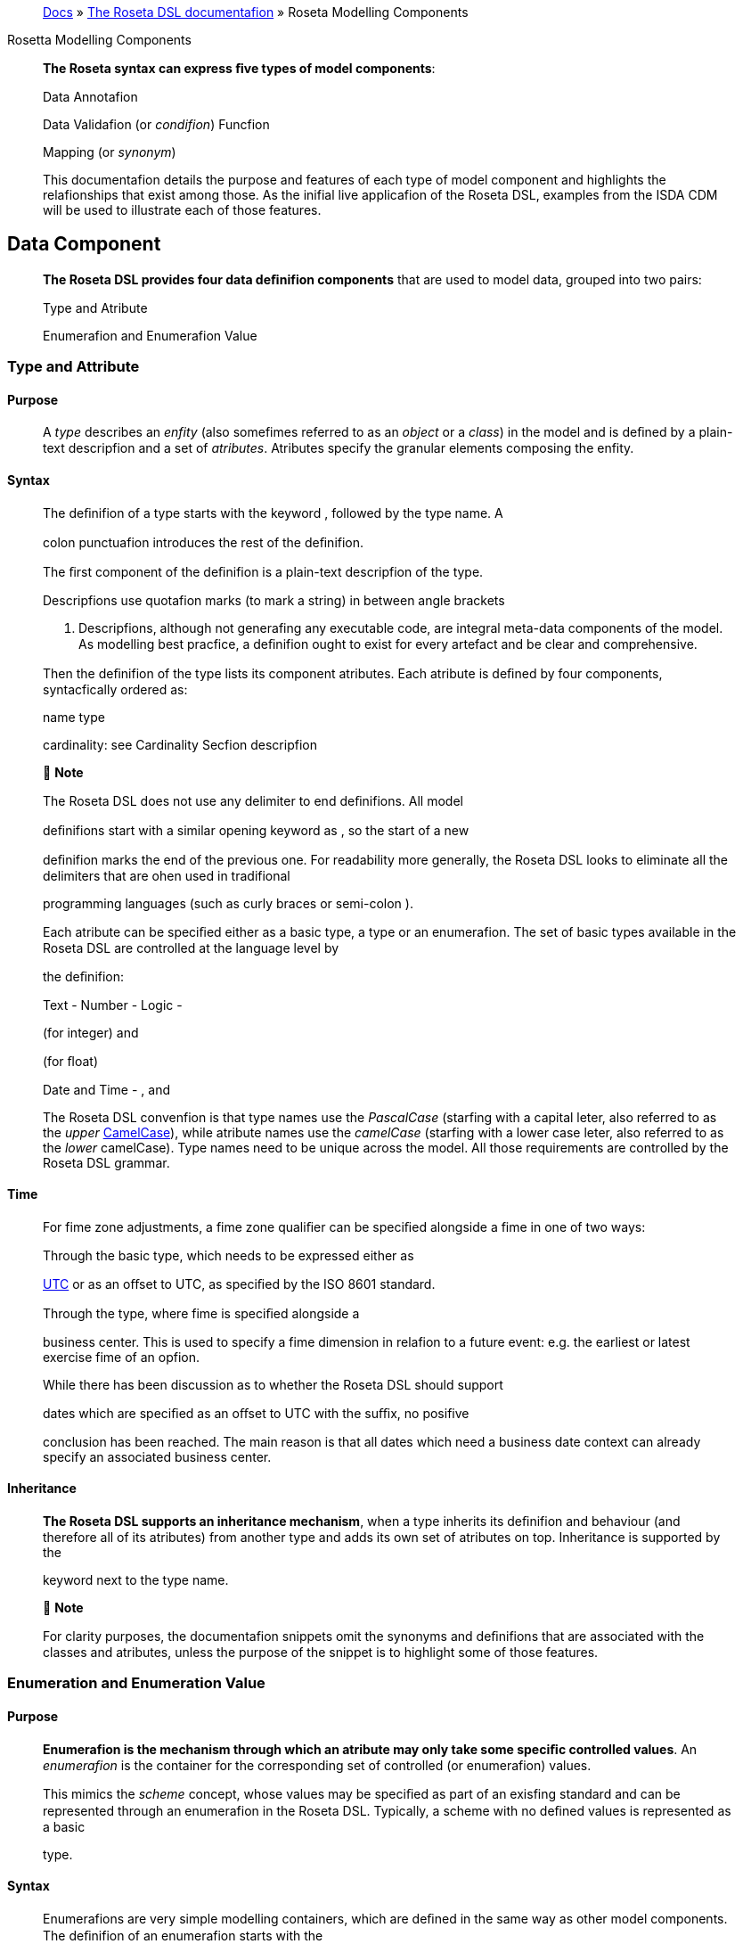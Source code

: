 ____
https://docs.rosetta-technology.io/index.html[Docs] » https://docs.rosetta-technology.io/dsl/index.html[The Roseta DSL documentafion] » Roseta Modelling Components
____

Rosetta Modelling Components

____
*The Roseta syntax can express ﬁve types of model components*:

Data Annotafion

Data Validafion (or _condifion_) Funcfion

Mapping (or _synonym_)

This documentafion details the purpose and features of each type of model component and highlights the relafionships that exist among those. As the inifial live applicafion of the Roseta DSL, examples from the ISDA CDM will be used to illustrate each of those features.
____

== Data Component

____
*The Roseta DSL provides four data deﬁnifion components* that are used to model data, grouped into two pairs:

Type and Atribute

Enumerafion and Enumerafion Value
____

=== Type and Attribute

==== Purpose

____
A _type_ describes an _enfity_ (also somefimes referred to as an _object_ or a _class_) in the model and is deﬁned by a plain-text descripfion and a set of _atributes_. Atributes specify the granular elements composing the enfity.
____

==== Syntax

____
The deﬁnifion of a type starts with the keyword , followed by the type name. A

colon punctuafion introduces the rest of the deﬁnifion.

The ﬁrst component of the deﬁnifion is a plain-text descripfion of the type.

Descripfions use quotafion marks (to mark a string) in between angle brackets

. Descripfions, although not generafing any executable code, are integral meta-data components of the model. As modelling best pracfice, a deﬁnifion ought to exist for every artefact and be clear and comprehensive.

Then the deﬁnifion of the type lists its component atributes. Each atribute is deﬁned by four components, syntacfically ordered as:

name type

cardinality: see Cardinality Secfion descripfion

 *Note*

The Roseta DSL does not use any delimiter to end deﬁnifions. All model

deﬁnifions start with a similar opening keyword as , so the start of a new

deﬁnifion marks the end of the previous one. For readability more generally, the Roseta DSL looks to eliminate all the delimiters that are ohen used in tradifional

programming languages (such as curly braces or semi-colon ).

Each atribute can be speciﬁed either as a basic type, a type or an enumerafion. The set of basic types available in the Roseta DSL are controlled at the language level by

the deﬁnifion:

Text - Number - Logic -

(for integer) and

(for ﬂoat)

Date and Time - , and

The Roseta DSL convenfion is that type names use the _PascalCase_ (starfing with a capital leter, also referred to as the _upper_ https://en.wikipedia.org/wiki/Camel_case[CamelCase]), while atribute names use the _camelCase_ (starfing with a lower case leter, also referred to as the _lower_ camelCase). Type names need to be unique across the model. All those requirements are controlled by the Roseta DSL grammar.
____

==== Time

____
For fime zone adjustments, a fime zone qualiﬁer can be speciﬁed alongside a fime in one of two ways:

Through the basic type, which needs to be expressed either as

https://en.wikipedia.org/wiki/Coordinated_Universal_Time[UTC] or as an oﬀset to UTC, as speciﬁed by the ISO 8601 standard.

Through the type, where fime is speciﬁed alongside a

business center. This is used to specify a fime dimension in relafion to a future event: e.g. the earliest or latest exercise fime of an opfion.

While there has been discussion as to whether the Roseta DSL should support

dates which are speciﬁed as an oﬀset to UTC with the suﬃx, no posifive

conclusion has been reached. The main reason is that all dates which need a business date context can already specify an associated business center.
____

==== Inheritance

____
*The Roseta DSL supports an inheritance mechanism*, when a type inherits its deﬁnifion and behaviour (and therefore all of its atributes) from another type and adds its own set of atributes on top. Inheritance is supported by the

keyword next to the type name.

 *Note*

For clarity purposes, the documentafion snippets omit the synonyms and deﬁnifions that are associated with the classes and atributes, unless the purpose of the snippet is to highlight some of those features.
____

=== Enumeration and Enumeration Value

==== Purpose

____
*Enumerafion is the mechanism through which an atribute may only take some speciﬁc controlled values*. An _enumerafion_ is the container for the corresponding set of controlled (or enumerafion) values.

This mimics the _scheme_ concept, whose values may be speciﬁed as part of an exisfing standard and can be represented through an enumerafion in the Roseta DSL. Typically, a scheme with no deﬁned values is represented as a basic

type.
____

==== Syntax

____
Enumerafions are very simple modelling containers, which are deﬁned in the same way as other model components. The deﬁnifion of an enumerafion starts with the

keyword, followed by the enumerafion name. A colon punctuafion

introduces the rest of the deﬁnifion, which contains a plain-text descripfion of the enumerafion and the list of enumerafion values.

Enumerafion names must be unique across a model. The Roseta DSL naming convenfion is the same as for types and must use the upper CamelCase (PascalCase). In addifion the enumerafion name should end with the suﬃx Enum.

Enumerafion values have a restricted syntax to facilitate their integrafion with executable code: they cannot start with a numerical digit, and the only special

character that can be associated with them is the underscore .

In order to handle the integrafion of scheme values which can have special characters, the Roseta DSL allows to associate a *display name* to any enumerafion

value. For those enumerafion values, special characters are replaced with while

the entry corresponds to the actual value.

An example is the day count fracfion scheme for interest rate calculafion, which

includes values such as

to the

and and

. These are associated as enumerafion values, respecfively.
____

== Annotation Component

=== Annotation Deﬁnition

==== Purpose

____
Annotafions allow to associate meta-informafion to model components, which can serve a number of purposes:

purely syntacfic, to provide addifional guidance when navigafing model components

to add constraints to a model that may be enforced by syntax validafion to modify the actual behaviour of a model in generated code

Examples of annotafions and their usage for diﬀerent purposes are illustrated below.
____

==== Syntax

____
Annotafions are deﬁned in the same way as other model components. The deﬁnifion

of an annotafion starts with the keyword, followed by the annotafion

name. A colon punctuafion introduces the rest of the deﬁnifion, starfing with a

plain-text descripfion of the annotafion.

Annotafion names must be unique across a model. The Roseta DSL naming convenfion is to use a (lower) camelCase.

It is possible to associate atributes to an annotafion (see example), even

though some annotafions may not require any further atribute. For instance:
____

=== Meta-Data and Reference

==== Purpose

____
The

and atributes.
____

annotafion allows to associate a set of meta-data qualiﬁers to types

____
Each atribute of the annotafion corresponds to a qualiﬁer:

The meta-data qualiﬁer indicates a type that is referenceable, so that a

unique idenfiﬁer can be associated to objects of that type. This allows to replicates the cross-referencing mechanism used in XML to provide data integrity

within the context of an instance document. The

replicates the

meta-

data as used in the FpML standard, which associates a cross-reference value to the object’s data source.

The types.

meta-data qualiﬁer provides the same funcfionality as

but for basic

The meta-data qualiﬁer indicates that the atribute may be speciﬁed

as a reference, using the of a referenceable object as meta-data. This

replicates the (for _hyper-text reference_) meta-data as used in the FpML

standard, where the cross-reference value may be speciﬁed as meta-informafion in the atribute’s data source.

The meta-data qualiﬁer speciﬁes a mechanism to control the set of

values that an atribute can take. The relevant scheme reference may be speciﬁed as meta-informafion in the atribute’s data source, so that no originafing informafion is disregarded.

The corresponds to a hash code to be generated by the model implementafion.

The implementafion provided in the Roseta DSL is the de-facto Java hash funcfion. It is a _deep hash_ that uses the complete set of atribute values that compose the type and its atributes, recursively.

 *Note*

Some annotafions, such as this metadata qualiﬁcafion, may be provided as standard as part of the Roseta DSL itself. Addifional annotafions can always be deﬁned for any model.
____

==== Syntax

____
Once an annotafion is deﬁned, its name and chosen atribute, if any, are used in

between square brackets to annotate model components. The below

and types illustrate how meta-data annotafions and their relevant

atributes can be used in a model:

A

the

qualiﬁer is associated to the type, the

atribute of type

type, which means it is referenceable. In qualiﬁer, which is associated to the

, indicates that this atribute can be

provided as a reference (via its associated key) instead of a copy. An example implementafion of this cross-referencing mechanism for these types can be found in the Synonym Secfion of the documentafion.
____

==== Partial Key

____
Meta-data keys that are generated by a hashing algorithm from an object’s atribute values ohen ﬁnd a pracfical use by implementors for reconciling and matching data, where equality between hash values is considered a proxy for a data match.

In some cases, it is necessary to remove some of an object’s atribute values from the hashing algorithm, when those values are not required in the reconciliafion but risk adding noise in the hash that could generate false negafives. This is typically the case for meta-data qualiﬁers (such as meta-data keys), which may themselves be automafically generated by an algorithm. These may result in diﬀerences between two objects, even if those objects would have the same actual values.

An implementafion of such parfial key used to be provided as a feature of the

Roseta DSL (with a annotafion). It has now been de-commissioned,

unfil further evaluafion of its usage emerges that may lead to a redesign of this feature.
____

=== Qualiﬁed Type

____
The Roseta DSL provides for some special types called _qualiﬁed types_, which are speciﬁc to its applicafion in the ﬁnancial domain:

Calculafion -

Object qualiﬁcafion -

Those special types are designed to ﬂag atributes which result from running some logic, such that model implementafions can idenfify where to stamp the output in the model. The logic is being captured by speciﬁc types of funcfions that are detailed in the Funcfion Deﬁnifion Secfion.
____

==== Calculation

____
The qualiﬁed type, when speciﬁed instead of the type for the atribute,

represents the outcome of a calculafion. An example usage is the conversion from clean price to dirty price for a bond.

An atribute with the tagged with the funcfion output.

type is meant to be associated to a funcfion annotafion. The atribute’s type is implied by the
____

==== Object Qualiﬁcation

____
Similarly,

and

represent the outcome of qualiﬁcafion logic

to infer the type of an object (ﬁnancial product or event) in the model. See the atribute, alongside other idenfiﬁer atributes in the

type:

Atributes of these types are meant to be associated to an object qualiﬁcafion

funcfion tagged with the annotafion. The annotafion has an atribute

to specify which type of object (like or ) is being qualiﬁed.

 *Note*

The qualiﬁed type feature in the Roseta DSL is under evaluafion and may be replaced by a mechanism that is purely based on these funcfion annotafions in the future.
____

== Data Validation Component

____
*Data integrity is supported by validafion components that are associated to each data type* in the Roseta DSL. There are two types of validafion components:

Cardinality Condifion Statement

The validafion components associated to a data type generate executable code designed to be executed on objects of that type. Implementors of the model can use the code generated from these validafion components to build diagnosfic tools that can scan objects and report on which validafion rules were safisﬁed or broken.

Typically, the validafion code is included as part of any process that creates an object, to verify its validity from the point of creafion.
____

=== Cardinality

____
Cardinality is a data integrity mechanism to control how many of each atribute an object of a given type can contain. The Roseta DSL borrows from XML and speciﬁes

cardinality as a lower and upper bound in between braces.

The lower and upper bounds can both be any integer number. A 0 lower bound

means atribute is opfional. A upper bound means an unbounded atribute.

represents that there must be one and only one atribute of this type. When the upper bound is greater than 1, the atribute will be considered as a list, to be handled as such in any generated code.

A separate validafion rule is generated for each atribute’s cardinality constraint, so that any cardinality breach can be associated back to the speciﬁc atribute and not just to the object overall.
____

=== Condition Statement

==== Purpose

____
_Condifions_ are logic statements associated to a data type. They are predicates on atributes of objects of that type that evaluate to True or False.
____

==== Syntax

____
Condifion statements are included in the deﬁnifion of the type that they are associated to and are usually appended aher the deﬁnifion of the type’s atributes.

The deﬁnifion of a condifion starts with the keyword, followed by the

name of the condifion and a colon punctuafion. The condifion’s name must be

unique in the context of the type that it applies to (but does not need to be unique across all data types of a given model). The rest of the condifion deﬁnifion comprises:

a plain-text descripfion (opfional)

a logic expression that applies to the the type’s atributes

*The Roseta DSL oﬀers a restricted set of language features designed to be unambiguous and understandable* by domain experts who are not sohware engineers, while minimising unintenfional behaviour. The Roseta DSL is not a _Turing-complete_ language: it does not support looping constructs that can fail (e.g. the loop never ends), nor does it nafively support concurrency or I/O operafions. The language features that are available in the Roseta DSL to express validafion condifions emulate the basic boolean logic available in usual programming languages:

condifional statements: , , boolean operators: ,

list statements: , , , comparison operators: , , , , ,

 *Note*

Condifions are included in the deﬁnifion of the data type that they are associated to, so they are “aware” of the context of that data type. This is why atributes of that data type can be directly used to express the validafion logic, without the need to refer to the type itself.
____

=== Special Syntax

____
Some speciﬁc language features have been introduced in the Roseta DSL, to handle validafion cases where the basic boolean logic components would create unecessarily verbose, and therefore less readable, expressions. Those use-cases were deemed frequent enough to jusfify developing a speciﬁc syntax for them.
____

==== Choice

____
Choice rules deﬁne a choice constraint between the set of atributes of a type in the Roseta DSL. They allow a simple and robust construct to translate the XML _xsd:choicesyntax_, although their usage is not limited to those XML use cases.

The choice constraint can be either:

*opfional*, represented by the atributes needs to be present, or *required*, represented by the atributes needs to be present

syntax, when at most one of the syntax, when exactly one of the

While most of the choice rules have two atributes, there is no limit to the number of atributes associated with it, within the limit of the number of atributes associated with the type.

 *Note*

Members of a choice rule need to have their lower cardinality set to 0, something which is enforced by a validafion rule.
____

==== One-of (as complement to choice rule)

____
In the case where all the atributes of a given type are subject to a required choice logic that results in one and only one of them being present in any instance of that

type, the Roseta DSL allows to associate a condifion to the type, as short-

hand to by-pass the implementafion of the corresponding choice rule. This feature is illustrated below:
____

==== Only Exists

____
The

component is an adaptafion of the simple

syntax, that

veriﬁes that the atribute exists but also that no other atribute of the type does.

This syntax drasfically reduces the condifion expression, which would otherwise

require to combine one

with mulfiple

(applied to all other

atributes). It also makes the logic more robust to future model changes, where

newly introduced atributes would need to be tested for .

 *Note*

This condifion is typically applied to atribues of objects whose type implements

a condifion. In this case, the qualiﬁer is redundant with the

condifion because only one of the atributes can exist. However,

makes the condifion expression more explicit, and also robust to potenfial lihing

of the condifion.
____

== Function Component

____
*In programming languages, a funcfion is a ﬁxed set of logical instrucfions returning an output* which can be parameterised by a set of inputs (also known as _arguments_). A funcfion is _invoked_ by specifying a set of values for the inputs and running the instrucfions accordingly. In the Roseta DSL, this type of component has been uniﬁed under a single _funcfion_ construct.

Funcfions are a fundamental building block to automate processes, because the same set of instrucfions can be executed as many fimes as required by varying the inputs to generate a diﬀerent, yet determinisfic, result.

Just like a spreadsheet allows users to deﬁne and make use of funcfions to construct complex logic, the Roseta DSL allows to model complex processes from reusable funcfion components. Typically, complex processes are deﬁned by combining simpler sub-processes, where one process’s output can feed as input into another process. Each of those processes and sub-processes are represented by a funcfion. Funcfions can invoke other funcfions, so they can represent processes made up of sub- processes, sub-sub-processes, and so on.

Reusing small, modular processes has the following beneﬁts:

*Consistency*. When a sub-process changes, all processes that use the sub- process beneﬁt from that single change.

*Flexibility*. A model can represent any process by reusing exisfing sub-processes. There is no need to deﬁne each process explicitly: instead, we pick and choose from a set of pre-exisfing building blocks.

Where widely adopted industry processes already exist, they should be reused and not redeﬁned. Some examples include:

Mathemafical funcfions. Funcfions such as sum, absolute, and average are widely understood, so do not need to be redeﬁned in the model.

Reference data. The process of looking-up through reference data is usually provided by exisfing industry ufilifies and a model should look to re-use it but not re-implement it.

Quanfitafive ﬁnance. Many quanfitafive ﬁnance solufions, some open-source, already deﬁnes granular processes such as:

compufing a coupon schedule from a set of parameters adjusfing dates given a holiday calendar

This concept of combining and reusing small components is also consistent with a modular component approach to modelling.
____

=== Function Speciﬁcation

==== Purpose

____
*Funcfion speciﬁcafion components are used to deﬁne the processes applicable to a domain model* in the Roseta DSL. A funcfion speciﬁcafion deﬁnes the funcfion’s inputs and/or output through their _types_ (or _enumerafions_) in the data model. This amounts to specifying the https://en.wikipedia.org/wiki/Application_programming_interface[API] that implementors should conform to when building the funcfion that supports the corresponding process.

Standardising those APIs guarantees the integrity, inter-operability and consistency of the automated processes supported by the domain model.
____

==== Syntax

____
Funcfions are deﬁned in the same way as other model components. The syntax of a

funcfion speciﬁcafion starts with the keyword followed by the funcfion name.

A colon punctuafion introduces the rest of the deﬁnifion.

The Roseta DSL convenfion for a funcfion name is to use a PascalCase (upper https://en.wikipedia.org/wiki/Camel_case[CamelCase]) word. The funcfion name needs to be unique across all types of funcfions in a model and validafion logic is in place to enforce this.

The rest of the funcfion speciﬁcafion supports the following components:

plain-text decripfions

inputs and output atributes (the later is mandatory) condifion statements on inputs and output

output construcfion statements
____

==== Descriptions

____
The role of a funcfion must be clear for implementors of the model to build applicafions that provide such funcfionality. To beter communicate the intent and use of funcfions, Roseta supports mulfiple plain-text descripfions in funcfions.

Descripfions can be provided for the funcfion itself, for any input and output and for any statement block.

Look for occurences of text descripfions in the snippets below.
____

==== Inputs and Output

____
Inputs and output are a funcfion’s equivalent of a type’s atributes. As in a ,

each

atribute is deﬁned by a name, data type (as either a , or

) and cardinality.

At minimum, a funcfion must specify its output atribute, using the keyword

also followed by a colon .

Most funcfions, however, also require inputs, which are also expressed as atributes,

using the

keyword.

is plural whereas

is singular, because a

funcfion may only return one type of output but may take several types of inputs.
____

==== Conditions

____
A funcfion’s inputs and output can be constrained using _condifions_. Each condifion is expressed as a logical statement that evaluates to True or False, using the same language features as those available to express condifion statements in data types and detailed in the Condifion Statement Secfion.

Condifion statements in a funcfion can represent either:

a *pre-condifion*, using the keyword, applicable to inputs only and

evaluated prior to execufing the funcfion, or a *post-condifion*, using the
____

keyword, applicable to inputs and

____
output and evaluated aher execufing the funcfion (once the output is known)

Condifions are an essenfial feature of the deﬁnifion of a funcfion. By constraining the inputs and output, they deﬁne the constraints that impementors of this funcfion must safisfy, so that it can be safely used for its intended purpose as part of a process.

func EquityPriceObservation: <"Function specification for the observation of an equity price, based on the attributes of the 'EquityValuation' class.">

inputs:

equity Equity (1..1)

valuationDate AdjustableOrRelativeDate (1..1)

valuationTime BusinessCenterTime (0..1)

timeType TimeTypeEnum (0..1)

determinationMethod DeterminationMethodEnum (1..1) output:

observation ObservationPrimitive (1..1)

condition: <"Optional choice between directly passing a time or a timeType, which has to be resolved into a time based on the determination method.">

*if* valuationTime exists *then* timeType is absent *else if* timeType exists *then* valuationTime is absent *else* False

post-condition: <"The date and time must be properly resolved as attributes on the output.">

observation *->* date *=* ResolveAdjustableDate(valuationDate) and *if* valuationTime exists *then* observation *->* time *=*

TimeZoneFromBusinessCenterTime(valuationTime)

*else* observation *->* time *=* ResolveTimeZoneFromTimeType(timeType, determinationMethod)

post-condition: <"The number recorded in the observation must match the number fetched from the source.">

observation *->* observation *=* EquitySpot(equity, observation *->* date, observation *->* time)

 *Note*

The funcfion syntax intenfionally mimics the type syntax in the Roseta DSL regarding the use of descripfions, atributes (inputs and output) and condifions, to provide consistency in the expression of model deﬁnifions.
____

=== Function Deﬁnition

____
*The Roseta DSL allows to further deﬁne the business logic of a funcfion*, by building the funcfion output instead of just specifying the funcfion’s API. The creafion of valid output objects can be fully or parfially deﬁned as part of a funcfion speciﬁcafion, or completely leh to the implementor.

A funcfion is *fully deﬁned* when all validafion constraints on the output object have been safisﬁed as part of the funcfion speciﬁcafion. In this case, the generated code is directly usable in an implementafion.

A funcfion is *parfially deﬁned* when the output object’s validafion constraints are only parfially safisﬁed. In this case, implementors will need to extend the generated code and assign the remaining values on the output object.

A funcfion must be applied to a speciﬁc use case in order to determine whether it is fully _deﬁned_ or _parfially deﬁned_. There are a number of fully deﬁned funcfion cases explained in further detail below.

The Roseta DSL only provides a limited set of language features. To build the complete processing logic for a _parfially deﬁned_ funcfion, model implementors are meant to extend the code generated from the Roseta DSL once it is expressed in a fully featured programming language. For instance in Java, a funcfion speciﬁcafion generates an _interface_ that needs to be extended to be executable.

The output object will be systemafically validated when invoking a funcfion, so all funcfions require the output object to be fully valid as part of any model implementafion.
____

==== Output Construction

____
In the

example above, the

statements

assert whether the observafion’s date and value are correctly populated according to the output of other, sub-funcfions, but delegates the construcfion of that output to implementors of the funcfion.

In pracfice, implementors of the funcfion can be expected to re-use those sub-

funcfions (

and

) to construct the output. The

drawback is that those sub-funcfions are likely to be executed twice: once to build the output and once to run the validafion.

For eﬃciency, the funcfion syntax in the Roseta DSL allows to directly build the output by assigning its values. Funcfion implementors do not have to build those values themselves, because the funcfion already provides them by default, so the corresponding post-condifions are redundant and can be removed.

The example above could be rewriten as follows:

*The Roseta DSL also supports a number of fully deﬁned funcfion cases*, where the output is being built up to a valid state:

Object qualiﬁcafion Calculafion

Short-hand funcfion

Those funcfions are typically associated to an annotafion, as described in the Qualiﬁed Type Secfion, to instruct code generators to create concrete funcfions.
____

==== Object Qualiﬁcation Function

____
*The Roseta DSL supports the qualiﬁcafion of ﬁnancial objects from their underlying components* according to a given classiﬁcafion taxonomy, in order to support a composable model for those objects (e.g. ﬁnancial products, legal agreements or their associated lifecycle events).

Object qualiﬁcafion funcfions evaluate a combinafion of asserfions that uniquely characterise an input object according to a chosen classiﬁcafion. Each funcfion is

associated to a qualiﬁcafion name (a from that classiﬁcafion) and returns a

boolean. This boolean evaluates to True when the input safisﬁes all the criteria to be idenfiﬁed according to that qualiﬁcafion name.

Object qualiﬁcafion funcfions are associated to a annotafion that

speciﬁes the type of object being qualiﬁed. The funcfion name start with the

preﬁx, followed by an underscore upper https://en.wikipedia.org/wiki/Camel_case[CamelCase] (PascalCase) word, using

. The naming convenfion is to have an to append granular qualiﬁcafion

names where the classiﬁcafion may use other types of separators (like space or

colon ).

Syntax validafion logic based on the this.

annotafion is in place to enforce
____

==== Calculation Function

____
Calculafion funcfions deﬁne a calculafion output that is ohen, though not

exclusively, of type

. They must end with an

statement that

fully deﬁnes the calculafion result.

Calculafion funcfions are associated to the annotafion.
____

==== Alias

____
The funcfion syntax supports the deﬁnifion of _aliases_ that are only available in the context of the funcfion. Aliases work like temporary variable assignments used in programming languages and are parficularly useful in fully deﬁned funcfions.

The above example builds an interest rate calculafion using aliases to deﬁne the _calculafion amount_, _rate_ and _day count fracfion_ as temporary variables, and ﬁnally assigns the _ﬁxed amount_ output as the product of those three variables.
____

==== Short-Hand Function

____
Short-hand funcfions are funcfions which are designed to provide a compact syntax for operafions that need to be frequently invoked in the model - for instance, model indirecfions when the corresponding model expression may be deemed too long or cumbersome:

which could be invoked as part of mulfiple other funcfions that use the object by simply stafing:
____

== Mapping Component

=== Synonym

==== Purpose

____
_Synonym_ is the baseline building block to map a model expressed in the Roseta DSL to alternafive data representafions, whether those are open standards or proprietary. Synonyms can be complemented by mapping logic when the relafionship is not a one-to-one or is condifional.

Synonyms are speciﬁed at the atribute level for a data type. Synonyms can also be associated to enumerafions and are speciﬁed at the enumerafion value level.

Mappings are typically implemented by traversing the model tree down, so knowledge of the context of an atribute (i.e. the type in which it is used) determines what it should map to. Knowledge about the upper-level type would be lost if synonyms were implemented at the class level.

There is no limit to the number of synonyms that can be associated to any atribute, and there can even be several synonyms for a given data source (e.g. in the case of a condifional mapping).
____

==== Syntax

____
Synonyms are introduced by the atribute in between square brackets synonym syntax has two components:

keyword and are speciﬁed for each

, same as an annotafion. The baseline

*source*, which possible values are controlled by a special enumerafion

type of

*value*, which is a

the source

For example for a data type:

that idenfiﬁes the name of the atribute as it is found in

Or an enumerafion:

enum NaturalPersonRoleEnum: <"The enumerated values for the natural person's role.">

Broker <"The person who arranged with a client to execute the trade."> [synonym FpML_5_10 , CME_SubmissionIRS_1_0 , CME_ClearedConfirm_1_17 value

"Broker"]

Buyer <"Acquirer of the legal title to the financial instrument."> [synonym FpML_5_10, CME_SubmissionIRS_1_0, CME_ClearedConfirm_1_17 value

"Buyer"]

DecisionMaker <"The party or person with legal responsibility for authorization of the execution of the transaction.">

{empty}[synonym FpML_5_10, CME_SubmissionIRS_1_0, CME_ClearedConfirm_1_17 value "DecisionMaker"]

ExecutionWithinFirm <"Person within the firm who is responsible for execution of the transaction.">

{empty}[synonym FpML_5_10, CME_SubmissionIRS_1_0, CME_ClearedConfirm_1_17 value "ExecutionWithinFirm"]

InvestmentDecisionMaker <"Person who is responsible for making the investment decision.">

{empty}[synonym FpML_5_10, CME_SubmissionIRS_1_0, CME_ClearedConfirm_1_17 value "InvestmentDecisionMaker"]

Seller <"Seller of the legal title to the financial instrument."> [synonym FpML_5_10, CME_SubmissionIRS_1_0, CME_ClearedConfirm_1_17 value

"Seller"]

Trader <"The person who executed the trade.">

{empty}[synonym FpML_5_10, CME_SubmissionIRS_1_0, CME_ClearedConfirm_1_17 value "Trader"]

 *Note*

The synonym value is of type

to facilitate integrafion with executable

code. The alternafive approach consisfing of specifying the value as a compafible idenfiﬁer alongside a display name has been disregarded because it has been deemed not appropriate to create a “code-friendly” value for the respecfive synonyms.

A further set of atributes can be associated with a synonym, to address speciﬁc use cases:

*path* to allow mapping when data is nested in mulfiple levels within the respecfive model.

*hint* to allow mapping when data is nested in diﬀerent ways between the respecfive models.

The type provides a good illustrafion of such cases:

*type* Price: <"Generic description of the price concept applicable across product types, which can be expressed in a number of ways other than simply cash price">

cashPrice CashPrice (0..1) <"Price specified in cash terms, e.g. for securities proceeds or fee payment in a contractual product.">

{empty}[synonym FpML_5_10 value "initialPrice" path "rateOfReturn", "underlyer"] [synonym FpML_5_10 hint "paymentAmount"]

{empty}[synonym FpML_5_10 hint "fixedAmount"]

exchangeRate ExchangeRate (0..1) <"Price specified as an exchange rate between two currencies.">

{empty}[synonym FpML_5_10 value "exchangeRate"]

fixedInterestRate FixedInterestRate (0..1) <"Price specified as a fixed interest rate.">

{empty}[synonym FpML_5_10, CME_SubmissionIRS_1_0, CME_ClearedConfirm_1_17 value "fixedRateSchedule" path "calculationPeriodAmount->calculation"]

{empty}[synonym FpML_5_10, CME_SubmissionIRS_1_0, CME_ClearedConfirm_1_17 value "fixedAmountCalculation"]

{empty}[synonym FpML_5_10, CME_SubmissionIRS_1_0, CME_ClearedConfirm_1_17 value "fixedRateSchedule"]

{empty}[synonym FpML_5_10, CME_SubmissionIRS_1_0, CME_ClearedConfirm_1_17 hint "fixedRate"]

floatingInterestRate FloatingInterestRate (0..1) <"Price specified as a spread on top of a floating interest rate."

{empty}[synonym FpML_5_10, CME_SubmissionIRS_1_0, CME_ClearedConfirm_1_17 value "floatingRateCalculation" path "calculationPeriodAmount->calculation"]

{empty}[synonym FpML_5_10, CME_SubmissionIRS_1_0, CME_ClearedConfirm_1_17 value "floatingRateCalculation" path "interestCalculation"]

{empty}[synonym FpML_5_10, CME_SubmissionIRS_1_0, CME_ClearedConfirm_1_17 value "floatingRateCalculation"]

{empty}[synonym FpML_5_10, CME_SubmissionIRS_1_0, CME_ClearedConfirm_1_17 value "floatingAmountCalculation"]

*tag* or a *componentID* to properly reﬂect the FIX standard, which uses those two components. There are only limited examples of such at present, as a result of the scope focus on post-execufion use cases hence the limited reference to the FIX standard.

*deﬁnifion* to provide a more explicit reference to the FIX enumerafion values which are speciﬁed through a single digit or leter posifioned as a preﬁx to the associated deﬁnifion.
____

==== Meta-Data Mapping

____
When meta-data are associated to an atribute, as decribed in the Meta-Data and Reference Secfion, addifional synonym syntax allows to specify how to retrieve the corresponding meta-data from the source. This is illustrated by the usage of the

synonym syntax in the example below:

The

atribute has an associated

. The scheme can be retrieved using

the source.

meta-data that is atached to the

value in the synonym

To be able to specify an atribute as a reference from an exisfing source, the source itself must implement some cross-referencing mechanism so that the reference can

be idenfiﬁed, as in the works as follows:

/ mechanism used in XML. The cross-referencing

the atribute must specify the idenfiﬁer value for the reference in the synonym

source. For the meta-data of the

atribute above, this is speciﬁed as the value in the source.

an idenfiﬁer value must be associated to the object being referenced. For the

type, this is speciﬁed as the shown below:

meta-data in the synonym source, as

The below JSON extract illustrates an implementafion of these meta-data in the context of a _transacfion event_, which idenfiﬁes the parfies to the transacfions as well as the _issuer_ of the event (i.e. who submits the transacfion message).

There are two parfies to the event, associated with idenfiﬁers as

“party1” and “party2”. Their actual are speciﬁed through an FpML

values are “Party 1” and “Party 2”, which referred to in meta-data. Roseta also

associates an internal meta-data.

hash to each party, as implementafion of the

Thanks to the

qualiﬁer, the

atribute can simply

reference the event issuer party as “Party 2” rather than duplicafing its components. The cross-reference is sourced from the original FpML document using the

implemented

synonym. The internal

points to the

hash while the points to the “party2” ,

as sourced from the original FpML document. Also note that the

itself has an associated

meta-data by default since its

class

has a qualiﬁer.

 *Note*

This example is not part of the Roseta DSL but corresponds to the default JSON implementafion of the model. The choice of either maintaining or shredding external references (such as “party2”), once cross-reference has been established using the source document, is up to implementors of the model.
____

=== Mapping Rule

==== Purpose

____
There are cases where the mapping between exisfing standards and protocols and their relafion to the model is not one-to-one or is condifional. Synonyms have been complemented with a syntax to express mapping logic that provides a balance between ﬂexibility and legibility.
____

==== Syntax

____
The mapping rule syntax diﬀers from the normal Roseta DSL syntax in that it is not

expressed as a stand-alone block with a qualiﬁer preﬁx such as . Instead,

the mapping rule is posifioned as an extension of the synonym syntax. Several mapping rule expressions can be associated with a given synonym.

A mapping rule is composed of two (opfional) expressions:

*mapping value* preﬁxed with , which speciﬁes the value that the atribute

should be set to when the condifional expression is true

*condifional expression* preﬁxed with mapping value

, to associate condifional logic to the

The mapping logic associated with the party role example below provides a good illustrafion of such logic:
____
